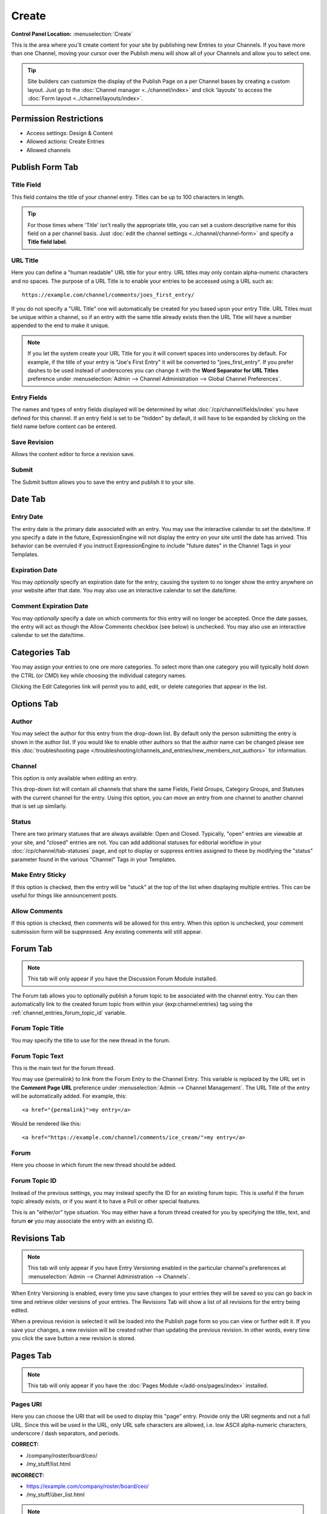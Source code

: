 Create
======

.. rst-class:: cp-path

**Control Panel Location:** :menuselection:`Create`

.. Overview

This is the area where you'll create content for your site by
publishing new Entries to your Channels. If you have more than one Channel,
moving your cursor over the Publish menu will show all of your Channels and
allow you to select one.

.. tip:: Site builders can customize the display of the Publish Page on a per
   Channel bases by creating a custom layout.  Just go to the :doc:`Channel
   manager <../channel/index>` and click 'layouts' to access the :doc:`Form
   layout  <../channel/layouts/index>`.

.. Screenshot (optional)

.. figure:: ../../images/create.png

.. Permissions

Permission Restrictions
-----------------------

* Access settings: Design & Content
* Allowed actions: Create Entries
* Allowed channels

Publish Form Tab
----------------

Title Field
~~~~~~~~~~~

This field contains the title of your channel entry. Titles can be up to
100 characters in length.

.. tip:: For those times where 'Title' isn't really the appropriate title, you
   can set a custom descriptive name for this field on a per channel basis.
   Just :doc:`edit the channel settings <../channel/channel-form>` and specify a **Title field label**.

URL Title
~~~~~~~~~

Here you can define a "human readable" URL title for your entry. URL
titles may only contain alpha-numeric characters and no spaces. The
purpose of a URL Title is to enable your entries to be accessed using a
URL such as::

	https://example.com/channel/comments/joes_first_entry/

If you do not specify a "URL Title" one will automatically be created
for you based upon your entry Title. URL Titles must be unique within a
channel, so if an entry with the same title already exists then the URL
Title will have a number appended to the end to make it unique.

.. note:: If you let the system create your URL Title for you it will
   convert spaces into underscores by default. For example, if the title
   of your entry is "Joe's First Entry" it will be converted to
   "joes_first_entry". If you prefer dashes to be used instead of
   underscores you can change it with the **Word Separator for URL Titles**
   preference under :menuselection:`Admin --> Channel Administration --> Global Channel Preferences`.

Entry Fields
~~~~~~~~~~~~

The names and types of entry fields displayed will be determined by what
:doc:`/cp/channel/fields/index` you have defined for
this channel. If an entry field is set to be "hidden" by default, it
will have to be expanded by clicking on the field name before content
can be entered.

Save Revision
~~~~~~~~~~~~~

Allows the content editor to force a revision save.

Submit
~~~~~~

The Submit button allows you to save the entry and publish it to your
site.

Date Tab
--------

Entry Date
~~~~~~~~~~

The entry date is the primary date associated with an entry. You may use
the interactive calendar to set the date/time. If you specify a date in
the future, ExpressionEngine will not display the entry on your site
until the date has arrived. This behavior can be overruled if you
instruct ExpressionEngine to include "future dates" in the Channel Tags
in your Templates.

Expiration Date
~~~~~~~~~~~~~~~

You may *optionally* specify an expiration date for the entry, causing
the system to no longer show the entry anywhere on your website after
that date. You may also use an interactive calendar to set the
date/time.

Comment Expiration Date
~~~~~~~~~~~~~~~~~~~~~~~

You may *optionally* specify a date on which comments for this entry
will no longer be accepted. Once the date passes, the entry will act as
though the Allow Comments checkbox (see below) is unchecked. You may
also use an interactive calendar to set the date/time.

Categories Tab
--------------

You may assign your entries to one ore more categories. To select more
than one category you will typically hold down the CTRL (or CMD) key
while choosing the individual category names.

Clicking the Edit Categories link will permit you to add, edit, or
delete categories that appear in the list.

Options Tab
-----------

Author
~~~~~~

You may select the author for this entry from the drop-down list. By
default only the person submitting the entry is shown in the author
list. If you would like to enable other authors so that the author name
can be changed please see this :doc:`troubleshooting page
</troubleshooting/channels_and_entries/new_members_not_authors>` for
information.

Channel
~~~~~~~

This option is only available when *editing* an entry.

This drop-down list will contain all channels that share the same Fields, Field
Groups, Category Groups, and Statuses with the current channel for the
entry. Using this option, you can move an entry from one channel to
another channel that is set up similarly.

Status
~~~~~~

There are two primary statuses that are always available: Open and
Closed. Typically, "open" entries are viewable at your site, and
"closed" entries are not. You can add additional statuses for editorial
workflow in your :doc:`/cp/channel/tab-statuses` page, and opt to
display or suppress entries assigned to these by modifying the "status"
parameter found in the various "Channel" Tags in your Templates.

Make Entry Sticky
~~~~~~~~~~~~~~~~~

If this option is checked, then the entry will be "stuck" at the top of
the list when displaying multiple entries. This can be useful for things
like announcement posts.

Allow Comments
~~~~~~~~~~~~~~

If this option is checked, then comments will be allowed for this entry.
When this option is unchecked, your comment submission form will be
suppressed. Any existing comments will still appear.


.. _publish_forum_tab:

Forum Tab
---------

.. note:: This tab will only appear if you have the Discussion Forum
   Module installed.


The Forum tab allows you to optionally publish a forum topic to be
associated with the channel entry. You can then automatically link to
the created forum topic from within your {exp:channel:entries} tag using
the :ref:`channel_entries_forum_topic_id` variable.

Forum Topic Title
~~~~~~~~~~~~~~~~~

You may specify the title to use for the new thread in the forum.

Forum Topic Text
~~~~~~~~~~~~~~~~

This is the main text for the forum thread.

You may use {permalink} to link from the Forum Entry to the Channel
Entry. This variable is replaced by the URL set in the **Comment Page
URL** preference under :menuselection:`Admin --> Channel Management`. The
URL Title of the entry will be automatically added. For example, this::

  <a href="{permalink}">my entry</a>

Would be rendered like this::

  <a href="https://example.com/channel/comments/ice_cream/">my entry</a>

Forum
~~~~~

Here you choose in which forum the new thread should be added.

Forum Topic ID
~~~~~~~~~~~~~~

Instead of the previous settings, you may instead specify the ID for an
existing forum topic. This is useful if the forum topic already exists,
or if you want it to have a Poll or other special features.

This is an "either/or" type situation. You may either have a forum
thread created for you by specifying the title, text, and forum **or**
you may associate the entry with an existing ID.


Revisions Tab
-------------

.. note:: This tab will only appear if you have Entry Versioning enabled
   in the particular channel's preferences
   at :menuselection:`Admin --> Channel Administration --> Channels`.

When Entry Versioning is enabled, every time you save changes to your
entries they will be saved so you can go back in time and retrieve older
versions of your entries. The Revisions Tab will show a list of all
revisions for the entry being edited.

When a previous revision is selected it will be loaded into the Publish
page form so you can view or further edit it. If you save your changes,
a new revision will be created rather than updating the previous
revision. In other words, every time you click the save button a new
revision is stored.

.. _publish_pages_tab:

Pages Tab
---------

.. note:: This tab will only appear if you have the :doc:`Pages Module
   </add-ons/pages/index>` installed.

Pages URI
~~~~~~~~~

Here you can choose the URI that will be used to display this "page"
entry. Provide only the URI segments and not a full URL. Since this will
be used in the URL, only URL safe characters are allowed, i.e. low ASCII
alpha-numeric characters, underscore / dash separators, and periods.

**CORRECT:**

-  /company/roster/board/ceo/
-  /my_stuff/list.html

**INCORRECT:**

-  https://example.com/company/roster/board/ceo/
-  /my_stuff/über_list.html

.. note:: Entries cannot share the same Page URI. Each "page" entry must
   be given a unique URI so the system knows which entry to display when
   the Page URI is requested.

Template
~~~~~~~~

Here you can choose which template to use to display this "page" entry
when the above URI is requested.
